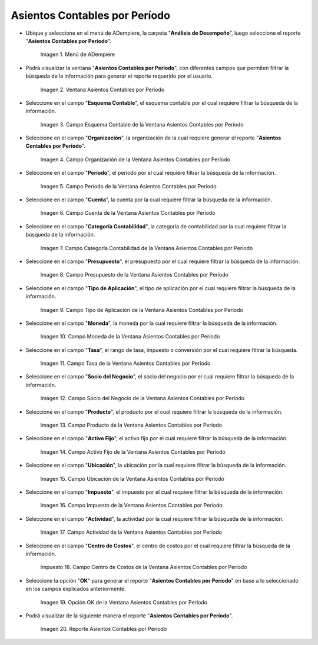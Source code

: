 .. |Menú de ADempiere| image:: resources/menu-accounting-entries-by-period.png
.. |Ventana Asientos Contables por Período| image:: resources/accounting-entries-by-period-window.png
.. |Campo Esquema Contable de la Ventana Asientos Contables por Período| image:: resources/accounting-scheme-field-of-the-accounting-entries-by-period-window.png
.. |Campo Organización de la Ventana Asientos Contables por Período| image:: resources/field-window-organization-accounting-entries-by-period.png
.. |Campo Período de la Ventana Asientos Contables por Período| image:: resources/period-field-of-the-accounting-entries-by-period-window.png
.. |Campo Cuenta de la Ventana Asientos Contables por Período| image:: resources/field-account-window-accounting-entries-by-period.png
.. |Campo Categoría Contabilidad de la Ventana Asientos Contables por Período| image:: resources/field-accounting-category-window-accounting-entries-by-period.png
.. |Campo Presupuesto de la Ventana Asientos Contables por Período| image:: resources/budget-field-of-the-accounting-entries-by-period-window.png
.. |Campo Tipo de Aplicación de la Ventana Asientos Contables por Período| image:: resources/field-application-type-of-the-accounting-entries-by-period-window.png
.. |Campo Moneda de la Ventana Asientos Contables por Período| image:: resources/field-currency-window-accounting-entries-by-period.png
.. |Campo Tasa de la Ventana Asientos Contables por Período| image:: resources/window-rate-field-accounting-entries-by-period.png
.. |Campo Socio del Negocio de la Ventana Asientos Contables por Período| image:: resources/business-partner-field-of-window-accounting-entries-by-period.png
.. |Campo Producto de la Ventana Asientos Contables por Período| image:: resources/product-field-of-the-accounting-entries-by-period-window.png
.. |Campo Activo Fijo de la Ventana Asientos Contables por Período| image:: resources/fixed-asset-field-of-the-accounting-entries-by-period-window.png
.. |Campo Ubicación de la Ventana Asientos Contables por Período| image:: resources/field-window-location-accounting-entries-by-period.png
.. |Campo Impuesto de la Ventana Asientos Contables por Período| image:: resources/tax-field-of-the-accounting-entries-by-period-window.png
.. |Campo Actividad de la Ventana Asientos Contables por Período| image:: resources/activity-field-of-the-accounting-entries-by-period-window.png
.. |Campo Centro de Costos de la Ventana Asientos Contables por Período| image:: resources/cost-center-window-field-journal-entries-by-period.png
.. |Opción OK de la Ventana Asientos Contables por Período| image:: resources/ok-option-of-the-accounting-entries-by-period-window.png
.. |Reporte Asientos Contables por Período| image:: resources/report-accounting-entries-by-period.png

.. _documento/asiento-contable-por-período:

**Asientos Contables por Período**
==================================

- Ubique y seleccione en el menú de ADempiere, la carpeta "**Análisis de Desempeño**", luego seleccione el reporte "**Asientos Contables por Período**".

    |Menú de ADempiere|

    Imagen 1. Menú de ADempiere

- Podrá visualizar la ventana "**Asientos Contables por Período**", con diferentes campos que permiten filtrar la búsqueda de la información para generar el reporte requerido por el usuario.

    |Ventana Asientos Contables por Período|

    Imagen 2. Ventana Asientos Contables por Período

- Seleccione en el campo "**Esquema Contable**", el esquema contable por el cual requiere filtrar la búsqueda de la información.

    |Campo Esquema Contable de la Ventana Asientos Contables por Período|

    Imagen 3. Campo Esquema Contable de la Ventana Asientos Contables por Período

- Seleccione en el campo "**Organización**", la organización de la cual requiere generar el reporte "**Asientos Contables por Período**".

    |Campo Organización de la Ventana Asientos Contables por Período|

    Imagen 4. Campo Organización de la Ventana Asientos Contables por Período

- Seleccione en el campo "**Período**", el período por el cual requiere filtrar la búsqueda de la información.

    |Campo Período de la Ventana Asientos Contables por Período|

    Imagen 5. Campo Período de la Ventana Asientos Contables por Período

- Seleccione en el campo "**Cuenta**", la cuenta por la cual requiere filtrar la búsqueda de la información.

    |Campo Cuenta de la Ventana Asientos Contables por Período|

    Imagen 6. Campo Cuenta de la Ventana Asientos Contables por Período

- Seleccione en el campo "**Categoría Contabilidad**", la categoría de contabilidad por la cual requiere filtrar la búsqueda de la información.

    |Campo Categoría Contabilidad de la Ventana Asientos Contables por Período|

    Imagen 7. Campo Categoría Contabilidad de la Ventana Asientos Contables por Período

- Seleccione en el campo "**Presupuesto**", el presupuesto por el cual requiere filtrar la búsqueda de la información.

    |Campo Presupuesto de la Ventana Asientos Contables por Período|

    Imagen 8. Campo Presupuesto de la Ventana Asientos Contables por Período

- Seleccione en el campo "**Tipo de Aplicación**", el tipo de aplicación por el cual requiere filtrar la búsqueda de la información.

    |Campo Tipo de Aplicación de la Ventana Asientos Contables por Período|

    Imagen 9. Campo Tipo de Aplicación de la Ventana Asientos Contables por Período

- Seleccione en el campo "**Moneda**", la moneda por la cual requiere filtrar la búsqueda de la información.

    |Campo Moneda de la Ventana Asientos Contables por Período|

    Imagen 10. Campo Moneda de la Ventana Asientos Contables por Período

- Seleccione en el campo "**Tasa**", el rango de tasa, impuesto o conversión por el cual requiere filtrar la búsqueda.

    |Campo Tasa de la Ventana Asientos Contables por Período|

    Imagen 11. Campo Tasa de la Ventana Asientos Contables por Período

- Seleccione en el campo "**Socio del Negocio**", el socio del negocio por el cual requiere filtrar la búsqueda de la información.

    |Campo Socio del Negocio de la Ventana Asientos Contables por Período|

    Imagen 12. Campo Socio del Negocio de la Ventana Asientos Contables por Período

- Seleccione en el campo "**Producto**", el producto por el cual requiere filtrar la búsqueda de la información.

    |Campo Producto de la Ventana Asientos Contables por Período|

    Imagen 13. Campo Producto de la Ventana Asientos Contables por Período

- Seleccione en el campo "**Activo Fijo**", el activo fijo por el cual requiere filtrar la búsqueda de la información.

    |Campo Activo Fijo de la Ventana Asientos Contables por Período|

    Imagen 14. Campo Activo Fijo de la Ventana Asientos Contables por Período

- Seleccione en el campo "**Ubicación**", la ubicación por la cual requiere filtrar la búsqueda de la información.

    |Campo Ubicación de la Ventana Asientos Contables por Período|

    Imagen 15. Campo Ubicación de la Ventana Asientos Contables por Período

- Seleccione en el campo "**Impuesto**", el impuesto por el cual requiere filtrar la búsqueda de la información.

    |Campo Impuesto de la Ventana Asientos Contables por Período|

    Imagen 16. Campo Impuesto de la Ventana Asientos Contables por Período

- Seleccione en el campo "**Actividad**", la actividad por la cual requiere filtrar la búsqueda de la información.

    |Campo Actividad de la Ventana Asientos Contables por Período|

    Imagen 17. Campo Actividad de la Ventana Asientos Contables por Período 

- Seleccione en el campo "**Centro de Costos**", el centro de costos por el cual requiere filtrar la búsqueda de la información.

    |Campo Centro de Costos de la Ventana Asientos Contables por Período|

    Impuesto 18. Campo Centro de Costos de la Ventana Asientos Contables por Período

- Seleccione la opción "**OK**" para generar el reporte "**Asientos Contables por Período**" en base a lo seleccionado en los campos explicados anteriormente.

    |Opción OK de la Ventana Asientos Contables por Período|

    Imagen 19. Opción OK de la Ventana Asientos Contables por Período

- Podrá visualizar de la siguiente manera el reporte "**Asientos Contables por Período**".

    |Reporte Asientos Contables por Período|

    Imagen 20. Reporte Asientos Contables por Período